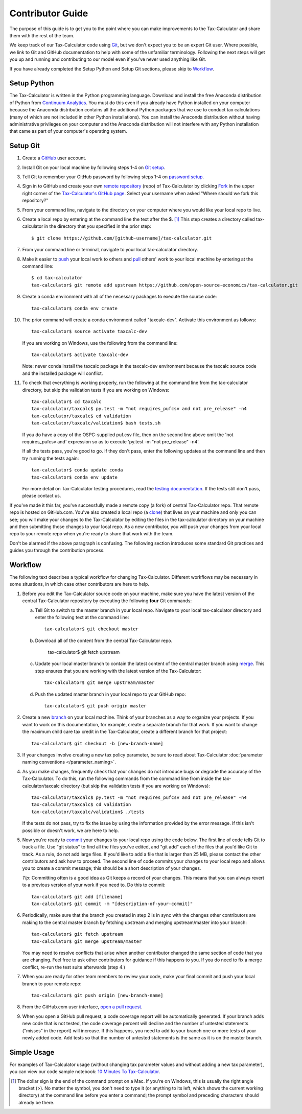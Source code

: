 Contributor Guide
=================

The purpose of this guide is to get you to the point where you can
make improvements to the Tax-Calculator and share them with the rest
of the team.

We keep track of our Tax-Calculator code using `Git`_, but we don't
expect you to be an expert Git user. Where possible, we link to Git
and GitHub documentation to help with some of the unfamiliar
terminology. Following the next steps will get you up and running and
contributing to our model even if you've never used anything like Git.

If you have already completed the Setup Python and Setup Git sections,
please skip to `Workflow`_.

Setup Python
-------------

The Tax-Calculator is written in the Python programming language.
Download and install the free Anaconda distribution of Python from
`Continuum Analytics`_.  You must do this even if you already have
Python installed on your computer because the Anaconda distribution
contains all the additional Python packages that we use to conduct tax
calculations (many of which are not included in other Python
installations).  You can install the Anaconda distribution without
having administrative privileges on your computer and the Anaconda
distribution will not interfere with any Python installation that came
as part of your computer's operating system.

Setup Git
----------

1. Create a `GitHub`_ user account.

2. Install Git on your local machine by following steps 1-4 on `Git
   setup`_.

3. Tell Git to remember your GitHub password by following steps 1-4 on
   `password setup`_.

4. Sign in to GitHub and create your own `remote`_ `repository`_
   (repo) of Tax-Calculator by clicking `Fork`_ in the upper
   right corner of the `Tax-Calculator's GitHub page`_. Select your
   username when asked "Where should we fork this repository?"

5. From your command line, navigate to the directory on your computer
   where you would like your local repo to live.

6. Create a local repo by entering at the command line the text after
   the $. [1]_ This step creates a directory called tax-calculator in
   the directory that you specified in the prior step::

      $ git clone https://github.com/[github-username]/tax-calculator.git

7. From your command line or terminal, navigate to your local
   tax-calculator directory.

8. Make it easier to `push`_ your local work to others and `pull`_
   others' work to your local machine by entering at the command line::

      $ cd tax-calculator
      tax-calculator$ git remote add upstream https://github.com/open-source-economics/tax-calculator.git

9. Create a conda environment with all of the necessary packages to
   execute the source code::

      tax-calculator$ conda env create

10. The prior command will create a conda environment called "taxcalc-dev".
    Activate this environment as follows::

      tax-calculator$ source activate taxcalc-dev

    If you are working on Windows, use the following from the command line::
   
      tax-calculator$ activate taxcalc-dev

    Note: never conda install the taxcalc package in the taxcalc-dev
    environment because the taxcalc source code and the installed package
    will conflict. 
   
11. To check that everything is working properly, run the following at
    the command line from the tax-calculator directory, but skip the
    validation tests if you are working on Windows::

      tax-calculator$ cd taxcalc
      tax-calculator/taxcalc$ py.test -m "not requires_pufcsv and not pre_release" -n4
      tax-calculator/taxcalc$ cd validation
      tax-calculator/taxcalc/validation$ bash tests.sh

    If you do have a copy of the OSPC-supplied puf.csv file, then on
    the second line above omit the 'not requires_pufcsv and'
    expression so as to execute 'py.test -m "not pre_release" -n4'.

    If all the tests pass, you're good to go. If they don't pass, enter
    the following updates at the command line and then try running the
    tests again::
 
      tax-calculator$ conda update conda
      tax-calculator$ conda env update

    For more detail on Tax-Calculator testing procedures, read the
    `testing documentation`_.  If the tests still don't pass, please
    contact us.

If you've made it this far, you've successfully made a remote copy (a
fork) of central Tax-Calculator repo. That remote repo is hosted on
GitHub.com. You've also created a local repo (a `clone`_) that lives
on your machine and only you can see; you will make your changes to
the Tax-Calculator by editing the files in the tax-calculator
directory on your machine and then submitting those changes to your
local repo. As a new contributor, you will push your changes from your
local repo to your remote repo when you're ready to share that work
with the team.

Don't be alarmed if the above paragraph is confusing. The following
section introduces some standard Git practices and guides you through
the contribution process.

.. _Workflow:

Workflow
--------

The following text describes a typical workflow for changing
Tax-Calculator.  Different workflows may be necessary in some
situations, in which case other contributors are here to help.

1. Before you edit the Tax-Calculator source code on your machine,
   make sure you have the latest version of the central Tax-Calculator
   repository by executing the following **four** Git commands:

   a. Tell Git to switch to the master branch in your local repo.
      Navigate to your local tax-calculator directory and enter the
      following text at the command line::

        tax-calculator$ git checkout master

   b. Download all of the content from the central Tax-Calculator repo.

        tax-calculator$ git fetch upstream

   c. Update your local master branch to contain the latest content of
      the central master branch using `merge`_. This step ensures that
      you are working with the latest version of the Tax-Calculator::

        tax-calculator$ git merge upstream/master

   d. Push the updated master branch in your local repo to your GitHub repo::

        tax-calculator$ git push origin master

2. Create a new `branch`_ on your local machine. Think of your
   branches as a way to organize your projects. If you want to work on
   this documentation, for example, create a separate branch for that
   work. If you want to change the maximum child care tax credit in
   the Tax-Calculator, create a different branch for that project::

     tax-calculator$ git checkout -b [new-branch-name]

3. If your changes involve creating a new tax policy parameter, be
   sure to read about Tax-Calculator :doc:`parameter naming
   conventions </parameter_naming>`.

4. As you make changes, frequently check that your changes do not
   introduce bugs or degrade the accuracy of the Tax-Calculator. To do
   this, run the following commands from the command line from inside
   the tax-calculator/taxcalc directory (but skip the validation tests
   if you are working on Windows)::

     tax-calculator/taxcalc$ py.test -m "not requires_pufcsv and not pre_release" -n4
     tax-calculator/taxcalc$ cd validation
     tax-calculator/taxcalc/validation$ ./tests

   If the tests do not pass, try to fix the issue by using the
   information provided by the error message. If this isn't possible
   or doesn't work, we are here to help.

5. Now you're ready to `commit`_ your changes to your local repo using
   the code below. The first line of code tells Git to track a
   file. Use "git status" to find all the files you've edited, and
   "git add" each of the files that you'd like Git to track. As a
   rule, do not add large files. If you'd like to add a file that is
   larger than 25 MB, please contact the other contributors and ask how to
   proceed. The second line of code commits your changes to your local
   repo and allows you to create a commit message; this should be a
   short description of your changes.

   *Tip*: Committing often is a good idea as Git keeps a record of
   your changes. This means that you can always revert to a previous
   version of your work if you need to.  Do this to commit::

     tax-calculator$ git add [filename]
     tax-calculator$ git commit -m "[description-of-your-commit]"

6. Periodically, make sure that the branch you created in step 2
   is in sync with the changes other contributors are making to 
   the central master branch by fetching upstream and merging
   upstream/master into your branch::

      tax-calculator$ git fetch upstream
      tax-calculator$ git merge upstream/master

   You may need to resolve conflicts that arise when another
   contributor changed the same section of code that you are 
   changing. Feel free to ask other contributors for guidance 
   if this happens to you. If you do need to fix a merge
   conflict, re-run the test suite afterwards (step 4.)

7. When you are ready for other team members to review your code, make
   your final commit and push your local branch to your remote repo::

     tax-calculator$ git push origin [new-branch-name]

8. From the GitHub.com user interface, `open a pull request`_.

9. When you open a GitHub pull request, a code coverage report will be
   automatically generated.  If your branch adds new code that is not
   tested, the code coverage percent will decline and the number of
   untested statements ("misses" in the report) will increase.  If
   this happens, you need to add to your branch one or more tests of
   your newly added code.  Add tests so that the number of untested
   statements is the same as it is on the master branch.


Simple Usage
------------

For examples of Tax-Calculator usage (without changing tax parameter
values and without adding a new tax parameter), you can view our code
sample notebook: `10 Minutes To Tax-Calculator`_.


.. [1] The dollar sign is the end of the command prompt on a Mac.  If
       you're on Windows, this is usually the right angle bracket (>).
       No matter the symbol, you don't need to type it (or anything to
       its left, which shows the current working directory) at the
       command line before you enter a command; the prompt symbol and
       preceding characters should already be there.


.. _`Git`:
   https://help.github.com/articles/github-glossary/#git

.. _`quant econ`:
   http://quant-econ.net/py/learning_python.html

.. _`GitHub`:
   https://github.com/

.. _`Git setup`:
   https://help.github.com/articles/set-up-git/

.. _`Fork`:
   https://help.github.com/articles/github-glossary/#fork

.. _`password setup`:
   https://help.github.com/articles/caching-your-github-password-in-git/

.. _`Tax-Calculator's GitHub page`: 
   https://github.com/open-source-economics/Tax-Calculator

.. _`repository`:
   https://help.github.com/articles/github-glossary/#repository

.. _`push`:
   https://help.github.com/articles/github-glossary/#push

.. _`pull`:
   https://help.github.com/articles/github-glossary/#pull

.. _`Github Flow`:
   https://guides.github.com/introduction/flow/

.. _`10 Minutes To Tax-Calculator`:
   http://nbviewer.ipython.org/github/open-source-economics/Tax-Calculator/
   blob/master/read-the-docs/notebooks/10_Minutes_to_Tax-Calculator.ipynb

.. _`Behavior Example`:
   http://nbviewer.ipython.org/github/open-source-economics/Tax-Calculator/
   blob/master/read-the-docs/notebooks/Behavioral_example.ipynb

.. _`Continuum Analytics`:
   http://www.continuum.io/downloads

.. _`remote`:
   https://help.github.com/articles/github-glossary/#remote

.. _`testing documentation`:
   https://github.com/open-source-economics/Tax-Calculator/blob/master/TESTING.md

.. _`clone`:
   https://help.github.com/articles/github-glossary/#clone

.. _`branch`:
   https://help.github.com/articles/github-glossary/#branch

.. _`merge`:
   https://help.github.com/articles/github-glossary/#merge

.. _`commit`:
   https://help.github.com/articles/github-glossary/#commit

.. _`fetch`:
   https://help.github.com/articles/github-glossary/#fetch

.. _`upstream`:
   https://help.github.com/articles/github-glossary/#upstream

.. _`pull request`:
   https://help.github.com/articles/github-glossary/#pull-request

.. _`open a pull request`:
   https://help.github.com/articles/creating-a-pull-request/#creating-the-pull-request
